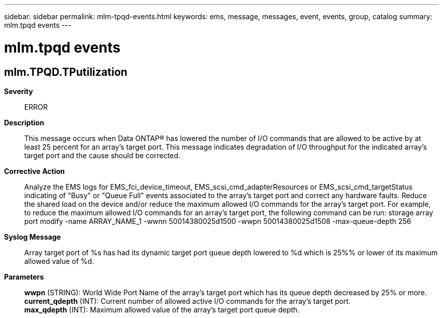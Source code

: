 ---
sidebar: sidebar
permalink: mlm-tpqd-events.html
keywords: ems, message, messages, event, events, group, catalog
summary: mlm.tpqd events
---

= mlm.tpqd events
:toc: macro
:toclevels: 1
:hardbreaks:
:nofooter:
:icons: font
:linkattrs:
:imagesdir: ./media/

== mlm.TPQD.TPutilization
*Severity*::
ERROR
*Description*::
This message occurs when Data ONTAP(R) has lowered the number of I/O commands that are allowed to be active by at least 25 percent for an array's target port. This message indicates degradation of I/O throughput for the indicated array's target port and the cause should be corrected.
*Corrective Action*::
Analyze the EMS logs for EMS_fci_device_timeout, EMS_scsi_cmd_adapterResources or EMS_scsi_cmd_targetStatus indicating of "Busy" or "Queue Full" events associated to the array's target port and correct any hardware faults. Reduce the shared load on the device and/or reduce the maximum allowed I/O commands for the array's target port. For example, to reduce the maximum allowed I/O commands for an array's target port, the following command can be run: storage array port modify -name ARRAY_NAME_1 -wwnn 50014380025d1500 -wwpn 50014380025d1508 -max-queue-depth 256
*Syslog Message*::
Array target port of %s has had its dynamic target port queue depth lowered to %d which is 25%% or lower of its maximum allowed value of %d.
*Parameters*::
*wwpn* (STRING): World Wide Port Name of the array's target port which has its queue depth decreased by 25% or more.
*current_qdepth* (INT): Current number of allowed active I/O commands for the array's target port.
*max_qdepth* (INT): Maximum allowed value of the array's target port queue depth.

